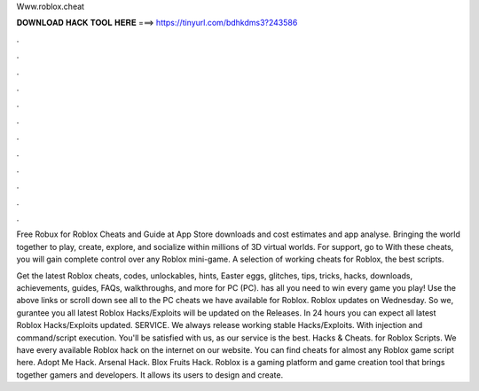 Www.roblox.cheat



𝐃𝐎𝐖𝐍𝐋𝐎𝐀𝐃 𝐇𝐀𝐂𝐊 𝐓𝐎𝐎𝐋 𝐇𝐄𝐑𝐄 ===> https://tinyurl.com/bdhkdms3?243586



.



.



.



.



.



.



.



.



.



.



.



.

Free Robux for Roblox Cheats and Guide at App Store downloads and cost estimates and app analyse. Bringing the world together to play, create, explore, and socialize within millions of 3D virtual worlds. For support, go to  With these cheats, you will gain complete control over any Roblox mini-game. A selection of working cheats for Roblox, the best scripts.

Get the latest Roblox cheats, codes, unlockables, hints, Easter eggs, glitches, tips, tricks, hacks, downloads, achievements, guides, FAQs, walkthroughs, and more for PC (PC).  has all you need to win every game you play! Use the above links or scroll down see all to the PC cheats we have available for Roblox. Roblox updates on Wednesday. So we, gurantee you all latest Roblox Hacks/Exploits will be updated on the Releases. In 24 hours you can expect all latest Roblox Hacks/Exploits updated. SERVICE. We always release working stable Hacks/Exploits. With injection and command/script execution. You'll be satisfied with us, as our service is the best. Hacks & Cheats. for Roblox Scripts. We have every available Roblox hack on the internet on our website. You can find cheats for almost any Roblox game script here. Adopt Me Hack. Arsenal Hack. Blox Fruits Hack. Roblox is a gaming platform and game creation tool that brings together gamers and developers. It allows its users to design and create.
